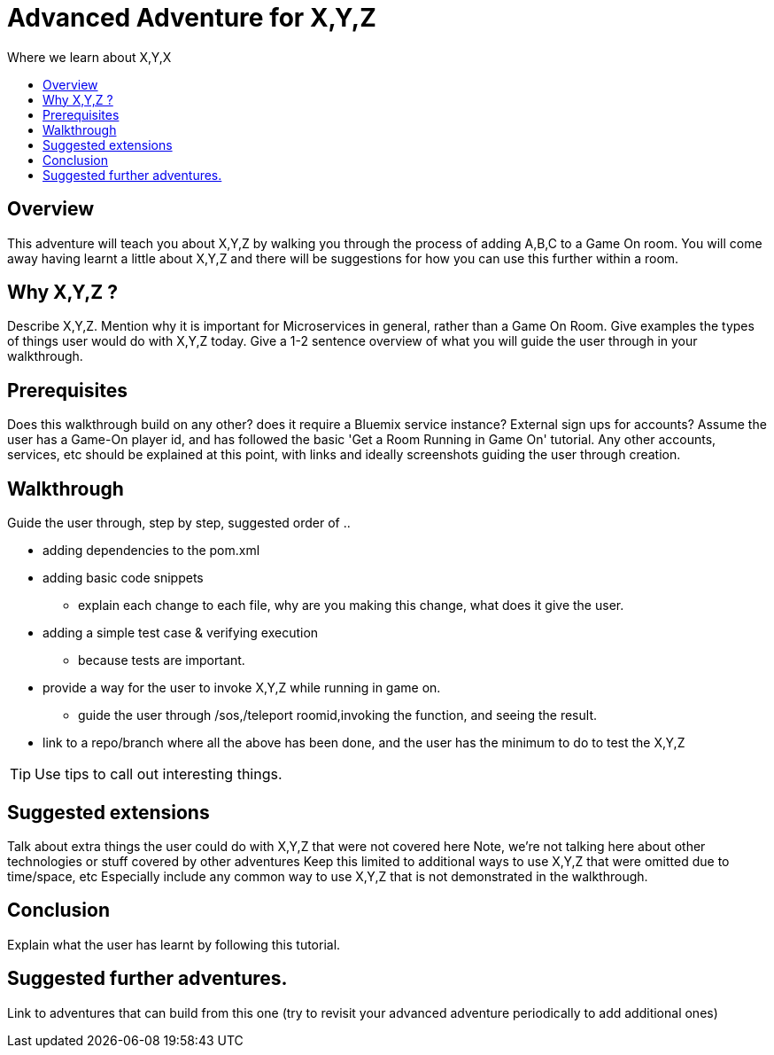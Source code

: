 = Advanced Adventure for X,Y,Z
:icons: font
:toc:
:toc-title:
:toc-placement: preamble
:toclevels: 2
:linkref: http://www.google.com

Where we learn about X,Y,X

## Overview

This adventure will teach you about X,Y,Z by walking you through the process of adding A,B,C to a Game On room.
You will come away having learnt a little about X,Y,Z and there will be suggestions for how you can use this further
within a room.

## Why X,Y,Z ?

Describe X,Y,Z. Mention why it is important for Microservices in general, rather than a Game On Room.
Give examples the types of things user would do with X,Y,Z today. 
Give a 1-2 sentence overview of what you will guide the user through in your walkthrough.

## Prerequisites

Does this walkthrough build on any other? does it require a Bluemix service instance? External sign ups for accounts?
Assume the user has a Game-On player id, and has followed the basic 'Get a Room Running in Game On' tutorial.
Any other accounts, services, etc should be explained at this point, with links and ideally screenshots guiding the user through creation.

## Walkthrough

Guide the user through, step by step, suggested order of .. 

* adding dependencies to the pom.xml
* adding basic code snippets
** explain each change to each file, why are you making this change, what does it give the user.
* adding a simple test case & verifying execution
** because tests are important.
* provide a way for the user to invoke X,Y,Z while running in game on.
** guide the user through /sos,/teleport roomid,invoking the function, and seeing the result.
* link to a repo/branch where all the above has been done, and the user has the minimum to do to test the X,Y,Z

TIP: Use tips to call out interesting things. 

## Suggested extensions

Talk about extra things the user could do with X,Y,Z that were not covered here
Note, we're not talking here about other technologies or stuff covered by other adventures
Keep this limited to additional ways to use X,Y,Z that were omitted due to time/space, etc
Especially include any common way to use X,Y,Z that is not demonstrated in the walkthrough.

## Conclusion

Explain what the user has learnt by following this tutorial.

## Suggested further adventures.

Link to adventures that can build from this one 
(try to revisit your advanced adventure periodically to add additional ones)
